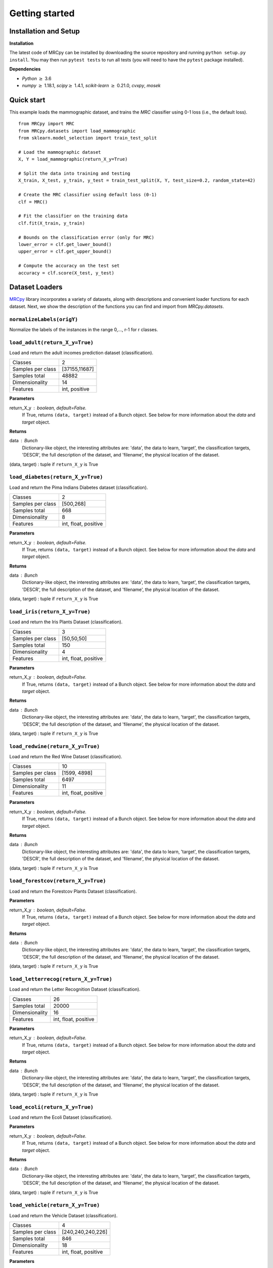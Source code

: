###############
Getting started
###############

Installation and Setup
======================

**Installation**

The latest code of MRCpy can be installed by downloading the source repository and running ``python setup.py install``. You may then run ``pytest tests`` to run all tests (you will need to have the ``pytest`` package installed).

**Dependencies**

- `Python` :math:`\geq` 3.6
- `numpy` :math:`\geq` 1.18.1, `scipy`:math:`\geq` 1.4.1, `scikit-learn` :math:`\geq` 0.21.0, `cvxpy`, `mosek`

Quick start
===========

This example loads the mammographic dataset, and trains the `MRC` classifier
using 0-1 loss (i.e., the default loss).

::

    from MRCpy import MRC
    from MRCpy.datasets import load_mammographic
    from sklearn.model_selection import train_test_split

    # Load the mammographic dataset
    X, Y = load_mammographic(return_X_y=True)

    # Split the data into training and testing
    X_train, X_test, y_train, y_test = train_test_split(X, Y, test_size=0.2, random_state=42)

    # Create the MRC classifier using default loss (0-1)
    clf = MRC()

    # Fit the classifier on the training data
    clf.fit(X_train, y_train)

    # Bounds on the classification error (only for MRC)
    lower_error = clf.get_lower_bound()
    upper_error = clf.get_upper_bound()

    # Compute the accuracy on the test set
    accuracy = clf.score(X_test, y_test)

Dataset Loaders
===============
`MRCpy <https://github.com/MachineLearningBCAM/MRCpy>`_ library incorporates a variety of datasets, along with descriptions and convenient loader functions for each dataset. Next, we show the description of the functions you can find and import from `MRCpy.datasets`.


``normalizeLabels(origY)``
--------------------------

Normalize the labels of the instances in the range 0,..., r-1 for r classes.


``load_adult(return_X_y=True)``
---------------------------------

Load and return the adult incomes prediction dataset (classification).

=================   ==============
Classes                          2
Samples per class    [37155,11687]
Samples total                48882
Dimensionality                  14
Features             int, positive
=================   ==============

**Parameters**

return_X_y : boolean, default=False.
    If True, returns ``(data, target)`` instead of a Bunch object.
    See below for more information about the `data` and `target` object.

**Returns**

data : Bunch
    Dictionary-like object, the interesting attributes are:
    'data', the data to learn, 'target', the classification targets,
    'DESCR', the full description of the dataset,
    and 'filename', the physical location of the dataset.

(data, target) : tuple if ``return_X_y`` is True


``load_diabetes(return_X_y=True)``
-----------------------------------
Load and return the Pima Indians Diabetes dataset (classification).

=================   =====================
Classes                                 2
Samples per class               [500,268]
Samples total                         668
Dimensionality                          8
Features             int, float, positive
=================   =====================

**Parameters**

return_X_y : boolean, default=False.
    If True, returns ``(data, target)`` instead of a Bunch object.
    See below for more information about the `data` and `target` object.

**Returns**

data : Bunch
    Dictionary-like object, the interesting attributes are:
    'data', the data to learn, 'target', the classification targets,
    'DESCR', the full description of the dataset,
    and 'filename', the physical location of the dataset.

(data, target) : tuple if ``return_X_y`` is True


``load_iris(return_X_y=True)``
-------------------------------
Load and return the Iris Plants Dataset (classification).

=================   =====================
Classes                                 3
Samples per class              [50,50,50]
Samples total                         150
Dimensionality                          4
Features             int, float, positive
=================   =====================

**Parameters**

return_X_y : boolean, default=False.
    If True, returns ``(data, target)`` instead of a Bunch object.
    See below for more information about the `data` and `target` object.

**Returns**

data : Bunch
    Dictionary-like object, the interesting attributes are:
    'data', the data to learn, 'target', the classification targets,
    'DESCR', the full description of the dataset,
    and 'filename', the physical location of the dataset.

(data, target) : tuple if ``return_X_y`` is True


``load_redwine(return_X_y=True)``
----------------------------------
Load and return the Red Wine Dataset (classification).

=================   =====================
Classes                                10
Samples per class            [1599, 4898]
Samples total                        6497
Dimensionality                         11
Features             int, float, positive
=================   =====================

**Parameters**

return_X_y : boolean, default=False.
    If True, returns ``(data, target)`` instead of a Bunch object.
    See below for more information about the `data` and `target` object.

**Returns**

data : Bunch
    Dictionary-like object, the interesting attributes are:
    'data', the data to learn, 'target', the classification targets,
    'DESCR', the full description of the dataset,
    and 'filename', the physical location of the dataset.

(data, target) : tuple if ``return_X_y`` is True


``load_forestcov(return_X_y=True)``
------------------------------------
Load and return the Forestcov Plants Dataset (classification).

=================   =====================
Classes                                 7
Samples per class [211840,283301,35754,
                 2747,9493,17367,20510,0]
Samples total                      581012
Dimensionality                         54
Features             int, float, positive
=================   =====================

**Parameters**

return_X_y : boolean, default=False.
    If True, returns ``(data, target)`` instead of a Bunch object.
    See below for more information about the `data` and `target` object.

**Returns**

data : Bunch
    Dictionary-like object, the interesting attributes are:
    'data', the data to learn, 'target', the classification targets,
    'DESCR', the full description of the dataset,
    and 'filename', the physical location of the dataset.

(data, target) : tuple if ``return_X_y`` is True


``load_letterrecog(return_X_y=True)``
--------------------------------------
Load and return the Letter Recognition Dataset (classification).

=================   =====================
Classes                                26
Samples total                       20000
Dimensionality                         16
Features             int, float, positive
=================   =====================

**Parameters**

return_X_y : boolean, default=False.
    If True, returns ``(data, target)`` instead of a Bunch object.
    See below for more information about the `data` and `target` object.

**Returns**

data : Bunch
    Dictionary-like object, the interesting attributes are:
    'data', the data to learn, 'target', the classification targets,
    'DESCR', the full description of the dataset,
    and 'filename', the physical location of the dataset.

(data, target) : tuple if ``return_X_y`` is True


``load_ecoli(return_X_y=True)``
--------------------------------
Load and return the Ecoli Dataset (classification).

=================   =====================
Classes                                 8
Samples per class [143,77,52,35,20,5,2,2]
Samples total                         336
Dimensionality                          8
Features             int, float, positive
=================   =====================

**Parameters**

return_X_y : boolean, default=False.
    If True, returns ``(data, target)`` instead of a Bunch object.
    See below for more information about the `data` and `target` object.

**Returns**

data : Bunch
    Dictionary-like object, the interesting attributes are:
    'data', the data to learn, 'target', the classification targets,
    'DESCR', the full description of the dataset,
    and 'filename', the physical location of the dataset.

(data, target) : tuple if ``return_X_y`` is True


``load_vehicle(return_X_y=True)``
----------------------------------
Load and return the Vehicle Dataset (classification).

=================   =====================
Classes                                 4
Samples per class       [240,240,240,226]
Samples total                         846
Dimensionality                         18
Features             int, float, positive
=================   =====================

**Parameters**

return_X_y : boolean, default=False.
    If True, returns ``(data, target)`` instead of a Bunch object.
    See below for more information about the `data` and `target` object.

**Returns**

data : Bunch
    Dictionary-like object, the interesting attributes are:
    'data', the data to learn, 'target', the classification targets,
    'DESCR', the full description of the dataset,
    and 'filename', the physical location of the dataset.

(data, target) : tuple if ``return_X_y`` is True


``load_segment(return_X_y=True)``
----------------------------------
Load and return the Segment prediction dataset (classification).

=================   =====================
Classes                                 7
Samples per class              [383, 307]
Samples total                        2310
Dimensionality                         19
Features             int, float, positive
=================   =====================

**Parameters**

return_X_y : boolean, default=False.
    If True, returns ``(data, target)`` instead of a Bunch object.
    See below for more information about the `data` and `target` object.

**Returns**

data : Bunch
    Dictionary-like object, the interesting attributes are:
    'data', the data to learn, 'target', the classification targets,
    'DESCR', the full description of the dataset,
    and 'filename', the physical location of adult csv dataset.

(data, target) : tuple if ``return_X_y`` is True


``load_satellite(return_X_y=True)``
------------------------------------
Load and return the Satellite prediction dataset (classification).

=================   =====================
Classes                                 6
Samples per class               383, 307]
Samples total                        6435
Dimensionality                         36
Features             int, float, positive
=================   =====================

**Parameters**

return_X_y : boolean, default=False.
    If True, returns ``(data, target)`` instead of a Bunch object.
    See below for more information about the `data` and `target` object.

**Returns**

data : Bunch
    Dictionary-like object, the interesting attributes are:
    'data', the data to learn, 'target', the classification targets,
    'DESCR', the full description of the dataset,
    and 'filename', the physical location of adult csv dataset.

(data, target) : tuple if ``return_X_y`` is True


``load_optdigits(return_X_y=True)``
------------------------------------
Load and return the Optdigits prediction dataset (classification).

=================   =====================
Classes                                10
Samples per class               383, 307]
Samples total                        5620
Dimensionality                         64
Features             int, float, positive
=================   =====================

**Parameters**

return_X_y : boolean, default=False.
    If True, returns ``(data, target)`` instead of a Bunch object.
    See below for more information about the `data` and `target` object.

**Returns**

data : Bunch
    Dictionary-like object, the interesting attributes are:
    'data', the data to learn, 'target', the classification targets,
    'DESCR', the full description of the dataset,
    and 'filename', the physical location of adult csv dataset.

(data, target) : tuple if ``return_X_y`` is True


``load_credit(return_X_y=True)``
---------------------------------
Load and return the Credit Approval prediction dataset (classification).

=================   =====================
Classes                                 2
Samples per class               383, 307]
Samples total                         690
Dimensionality                         15
Features             int, float, positive
=================   =====================

**Parameters**

return_X_y : boolean, default=False.
    If True, returns ``(data, target)`` instead of a Bunch object.
    See below for more information about the `data` and `target` object.

**Returns**

data : Bunch
    Dictionary-like object, the interesting attributes are:
    'data', the data to learn, 'target', the classification targets,
    'DESCR', the full description of the dataset,
    and 'filename', the physical location of adult csv dataset.

(data, target) : tuple if ``return_X_y`` is True


``load_magic(return_X_y=True)``
--------------------------------
Load and return the Magic Gamma Telescope dataset (classification).

=================== ======================
Classes                                 2
Samples per class            [6688,12332]
Samples total                       19020
Dimensionality                         10
Features                            float
=================== ======================

**Parameters**

return_X_y : boolean, default=False.
    If True, returns ``(data, target)`` instead of a Bunch object.
    See below for more information about the `data` and `target` object.

**Returns**

data : Bunch
    Dictionary-like object, the interesting attributes are:
    'data', the data to learn, 'target', the classification targets,
    'DESCR', the full description of the dataset,
    and 'filename', the physical location of adult csv dataset.

(data, target) : tuple if ``return_X_y`` is True


``load_glass(return_X_y=True)``
--------------------------------
Load and return the Glass Identification Data Set (classification).

==================== =======================
Classes                                   6
Samples per class    [70, 76, 17, 29, 13, 9]
Samples total                           214
Dimensionality                            9
Features                              float
==================== =======================

**Parameters**

return_X_y : boolean, default=False.
    If True, returns ``(data, target)`` instead of a Bunch object.
    See below for more information about the `data` and `target` object.

**Returns**

data : Bunch
    Dictionary-like object, the interesting attributes are:
    'data', the data to learn, 'target', the classification targets,
    'DESCR', the full description of the dataset,
    and 'filename', the physical location of glass csv dataset.

(data, target) : tuple if ``return_X_y`` is True


``load_haberman(return_X_y=True)``
-----------------------------------
Load and return the Haberman's Survival Data Set (classification).

============= =================
Classes                      2
Samples per class    [225, 82]
Samples total              306
Dimensionality               3
Features                   int
============= =================

**Parameters**

return_X_y : boolean, default=False.
    If True, returns ``(data, target)`` instead of a Bunch object.
    See below for more information about the `data` and `target` object.

**Returns**

data : Bunch
    Dictionary-like object, the interesting attributes are:
    'data', the data to learn, 'target', the classification targets,
    'DESCR', the full description of the dataset,
    and 'filename', the physical location of haberman csv dataset.

(data, target) : tuple if ``return_X_y`` is True


``load_mammographic(return_X_y=True)``
---------------------------------------
Load and return the Mammographic Mass Data Set (classification).

============ ==================
Classes                      2
Samples per class    [516, 445]
Samples total              961
Dimensionality               5
Features                   int
============ ==================

**Parameters**

return_X_y : boolean, default=False.
    If True, returns ``(data, target)`` instead of a Bunch object.
    See below for more information about the `data` and `target` object.

**Returns**

data : Bunch
    Dictionary-like object, the interesting attributes are:
    'data', the data to learn, 'target', the classification targets,
    'DESCR', the full description of the dataset,
    and 'filename', the physical location of mammographic csv dataset.

(data, target) : tuple if ``return_X_y`` is True


``load_indian_liver(return_X_y=True)``
---------------------------------------
Load and return the Indian Liver Patient Data Set
(classification).

========================== ===============================
Classes                                                 2
Samples per class                              [416, 167]
Samples total                                         583
Dimensionality                                         10
Features                                       int, float
Missing Values                                     4 (nan)
========================== ===============================

**Parameters**

return_X_y : boolean, default=False.
    If True, returns ``(data, target)`` instead of a Bunch object.
    See below for more information about the `data` and `target` object.

**Returns**

data : Bunch
    Dictionary-like object, the interesting attributes are:
    'data', the data to learn, 'target', the classification targets,
    'DESCR', the full description of the dataset,
    and 'filename', the physical location of satellite csv dataset.

(data, target) : tuple if ``return_X_y`` is True

``load_yearbook_path()``
------------------------
Returns the path of Yearbook Image Dataset


``load_mnist_features_resnet18(return_X_y=True, split=False)``
--------------------------------------------------------------
Load and return the MNIST Data Set features extracted using a
pretrained ResNet18 neural network (classification).

======================= ===========================
Classes                                          2
Samples per class Train [5923,6742,5958,6131,5842,            
                         5421,5918,6265,5851,5949]
Samples per class Test    [980,1135,1032,1010,982,
                            892,958,1028,974,1009]
Samples total Train                          60000
Samples total Test                           10000
Samples total                                70000
Dimensionality                                 512
Features                                     float
======================= ===========================

**Parameters**

return_X_y : boolean, default=False.
    If True, returns ``(data, target)`` instead of a Bunch object.
    See below for more information about the `data` and `target` object.
split : boolean, default=False.
    If True, returns a dictionary instead of an array in the place of the
    data.

**Returns**

bunch : Bunch
    Dictionary-like object, the interesting attributes are:
    'data', the data to learn, 'target', the classification targets,
    'DESCR', the full description of the dataset,
    and 'filename', the physical location of MNIST ResNet18 features
    csv dataset. If `split=False`, data is
    an array. If `split=True` data is a dictionary with 'train' and 'test'
    splits.

(data, target) : tuple if ``return_X_y`` is True. If `split=False`, data is
    an array. If `split=True` data is a dictionary with 'train' and 'test'
    splits.


``load_catsvsdogs_features_resnet18(return_X_y=True)``
------------------------------------------------------
Load and return the Cats vs Dogs Data Set features extracted using a
pretrained ResNet18 neural network (classification).

==================== =======================
Classes                                   2
Samples per class             [11658,11604]
Samples total                         23262
Dimensionality                          512
Features                              float
==================== =======================

**Parameters**

return_X_y : boolean, default=False.
    If True, returns ``(data, target)`` instead of a Bunch object.
    See below for more information about the `data` and `target` object.

**Returns**

bunch : Bunch
    Dictionary-like object, the interesting attributes are:
    'data', the data to learn, 'target', the classification targets,
    'DESCR', the full description of the dataset,
    and 'filename', the physical location of Cats vs Dogs ResNet18 features
    csv dataset.

(data, target) : tuple if ``return_X_y`` is True


``load_yearbook_features_resnet18(return_X_y=True)``
----------------------------------------------------
Load and return the Yearbook Data Set features extracted using a
pretrained ResNet18 neural network (classification).

==================== =======================
Classes                                   2
Samples per class             [20248,17673]
Samples total                         37921
Dimensionality                          512
Features                              float
==================== =======================

**Parameters**

return_X_y : boolean, default=False.
    If True, returns ``(data, target)`` instead of a Bunch object.
    See below for more information about the `data` and `target` object.

**Returns**

bunch : Bunch
    Dictionary-like object, the interesting attributes are:
    'data', the data to learn, 'target', the classification targets,
    'DESCR', the full description of the dataset,
    and 'filename', the physical location of Yearbook ResNet18 features
    csv dataset.

(data, target) : tuple if ``return_X_y`` is True




